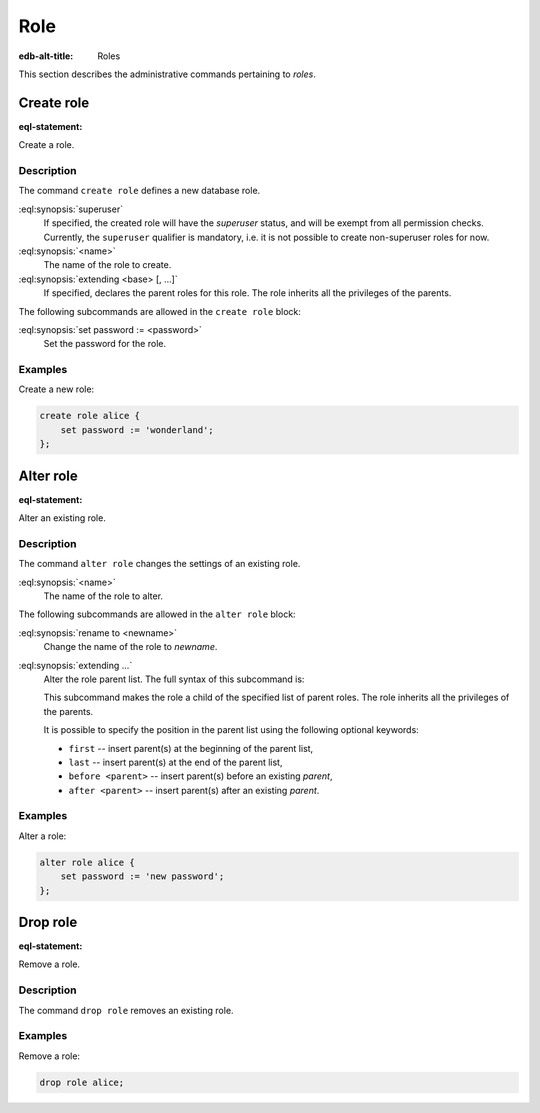 .. _ref_admin_roles:

====
Role
====

:edb-alt-title: Roles


This section describes the administrative commands pertaining to *roles*.


Create role
===========

:eql-statement:

Create a role.

.. eql:synopsis::

    create superuser role <name> [ extending <base> [, ...] ]
    "{" <subcommand>; [...] "}" ;

    # where <subcommand> is one of

      set password := <password>


Description
-----------

The command ``create role`` defines a new database role.

:eql:synopsis:`superuser`
    If specified, the created role will have the *superuser* status, and
    will be exempt from all permission checks.  Currently,
    the ``superuser`` qualifier is mandatory, i.e. it is not possible to
    create non-superuser roles for now.

:eql:synopsis:`<name>`
    The name of the role to create.

:eql:synopsis:`extending <base> [, ...]`
    If specified, declares the parent roles for this role. The role
    inherits all the privileges of the parents.

The following subcommands are allowed in the ``create role`` block:

:eql:synopsis:`set password := <password>`
    Set the password for the role.


Examples
--------

Create a new role:

.. code-block:: edgeql

    create role alice {
        set password := 'wonderland';
    };


Alter role
==========

:eql-statement:

Alter an existing role.

.. eql:synopsis::

    alter role <name> "{" <subcommand>; [...] "}" ;

    # where <subcommand> is one of

      rename to <newname>
      set password := <password>
      extending ...


Description
-----------

The command ``alter role`` changes the settings of an existing role.


:eql:synopsis:`<name>`
    The name of the role to alter.

The following subcommands are allowed in the ``alter role`` block:

:eql:synopsis:`rename to <newname>`
    Change the name of the role to *newname*.

:eql:synopsis:`extending ...`
    Alter the role parent list.  The full syntax of this subcommand is:

    .. eql:synopsis::

         extending <name> [, ...]
            [ first | last | before <parent> | after <parent> ]

    This subcommand makes the role a child of the specified list of
    parent roles. The role inherits all the privileges of the parents.

    It is possible to specify the position in the parent list
    using the following optional keywords:

    * ``first`` -- insert parent(s) at the beginning of the
      parent list,
    * ``last`` -- insert parent(s) at the end of the parent list,
    * ``before <parent>`` -- insert parent(s) before an
      existing *parent*,
    * ``after <parent>`` -- insert parent(s) after an existing
      *parent*.


Examples
--------

Alter a role:

.. code-block:: edgeql

    alter role alice {
        set password := 'new password';
    };


Drop role
=========

:eql-statement:

Remove a role.

.. eql:synopsis::

    drop role <name> ;

Description
-----------

The command ``drop role`` removes an existing role.

Examples
--------

Remove a role:

.. code-block:: edgeql

    drop role alice;
